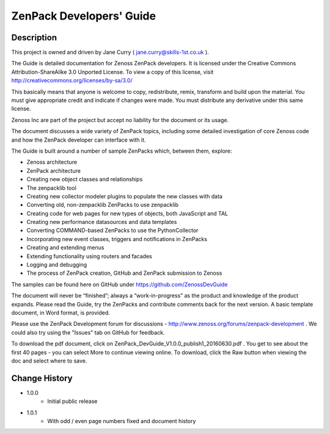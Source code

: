 ==========================
ZenPack Developers' Guide
==========================


Description
===========
This project is owned and driven by Jane Curry ( jane.curry@skills-1st.co.uk ). 

The Guide is detailed documentation for Zenoss ZenPack developers. It is licensed under the 
Creative Commons Attribution-ShareAlike 3.0 Unported License. To view a copy of this license, 
visit http://creativecommons.org/licenses/by-sa/3.0/ 

This basically means that anyone is
welcome to copy, redistribute, remix, transform and build upon the material.  You must give
appropriate credit and indicate if changes were made.  You must distribute any derivative
under this same license.

Zenoss Inc are part of the project but accept no liability for the document or its usage.

The document discusses a wide variety of ZenPack topics, including some detailed 
investigation of core Zenoss code and how the ZenPack developer can interface with it.

The Guide is built around a number of sample ZenPacks which, between them, explore:

* Zenoss architecture
* ZenPack architecture
*  Creating new object classes and relationships
*  The zenpacklib tool
*  Creating new collector modeler plugins to populate the new classes with data 
*  Converting old, non-zenpacklib ZenPacks to use zenpacklib
*  Creating code for web pages for new types of objects, both JavaScript and TAL
*  Creating new performance datasources and data templates 
*  Converting COMMAND-based ZenPacks to use the PythonCollector
*  Incorporating new event classes, triggers and notifications in ZenPacks
*  Creating and extending menus
*  Extending functionality using routers and facades
*  Logging and debugging
*  The process of ZenPack creation, GitHub and ZenPack submission to Zenoss 

The samples can be found here on GitHub under https://github.com/ZenossDevGuide 

The document will never be “finished”; always a “work-in-progress” as the product and knowledge 
of the product expands. Please read the Guide, try the ZenPacks and contribute comments back for
the next version.  A basic template document, in Word format, is provided.

Please use the ZenPack Development forum for discussions - http://www.zenoss.org/forums/zenpack-development .  
We could also try using the "Issues" tab on GitHub for feedback.  

To download the pdf document, click on ZenPack_DevGuide_V1.0.0_publish1_20160630.pdf .   You get to 
see about the first 40 pages - you can select More to continue viewing online.  To download, 
click the Raw button when viewing the doc and select where to save. 

Change History
==============
* 1.0.0
   - Initial public release
* 1.0.1
   - With odd / even page numbers fixed and document history



